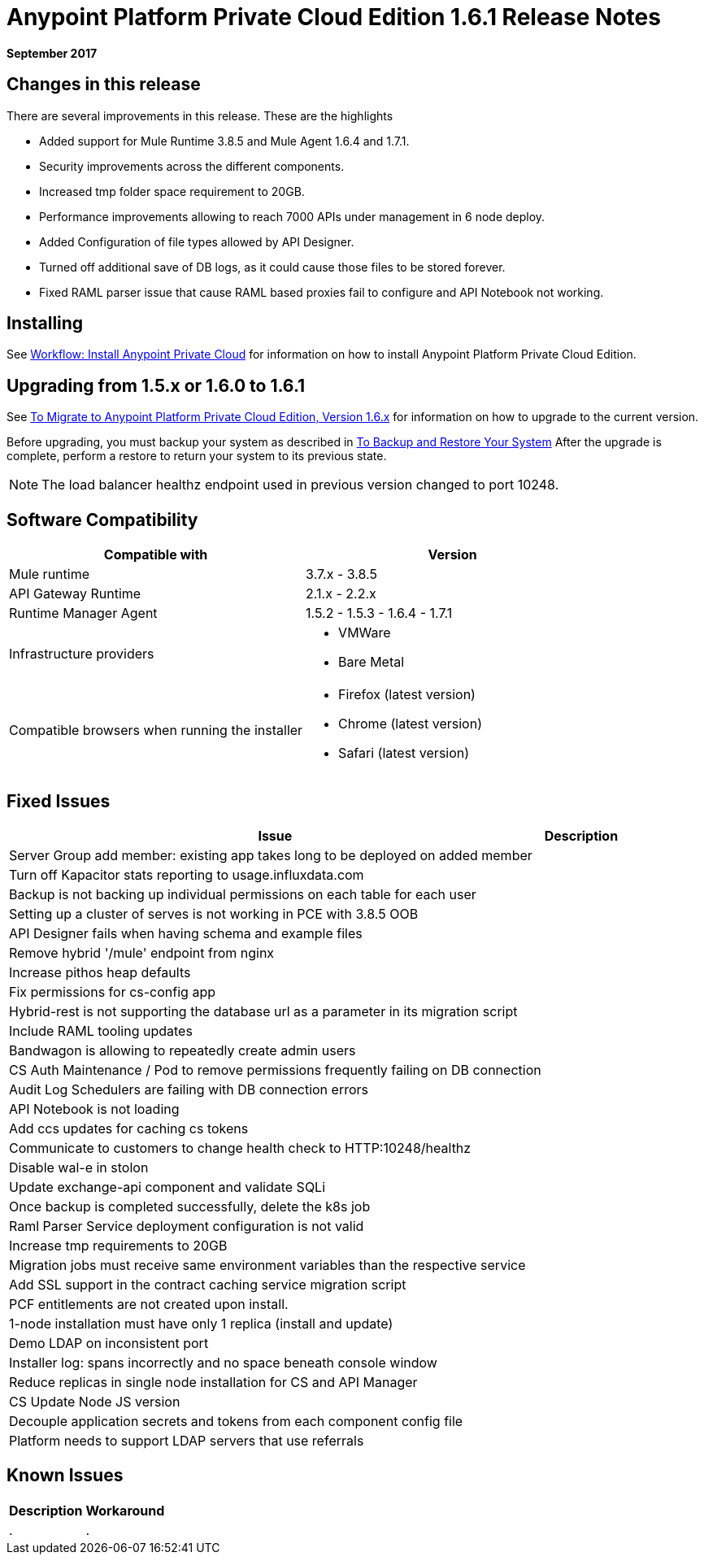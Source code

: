 = Anypoint Platform Private Cloud Edition 1.6.1 Release Notes

**September 2017**

== Changes in this release

There are several improvements in this release. These are the highlights

- Added support for Mule Runtime 3.8.5 and Mule Agent 1.6.4 and 1.7.1. 
- Security improvements across the different components.  
- Increased tmp folder space requirement to 20GB.
- Performance improvements allowing to reach 7000 APIs under management in 6 node deploy. 
- Added Configuration of file types allowed by API Designer.
- Turned off additional save of DB logs, as it could cause those files to be stored forever.
- Fixed RAML parser issue that cause RAML based proxies fail to configure and API Notebook not working.


== Installing

See link:/anypoint-private-cloud/v/1.6/install-workflow[Workflow: Install Anypoint Private Cloud] for information on how to install Anypoint Platform Private Cloud Edition.

== Upgrading from 1.5.x or 1.6.0 to 1.6.1

See link:/anypoint-private-cloud/v/1.6/upgrade[To Migrate to Anypoint Platform Private Cloud Edition, Version 1.6.x] for information on how to upgrade to the current version.

Before upgrading, you must backup your system as described in link:/anypoint-private-cloud/v/1.6/backup-and-disaster-recovery[To Backup and Restore Your System] After the upgrade is complete, perform a restore to return your system to its previous state.

[NOTE]
The load balancer healthz endpoint used in previous version changed to port 10248. 


== Software Compatibility

[%header,cols="2*a"]
|===
| Compatible with |Version
| Mule runtime | 3.7.x - 3.8.5
| API Gateway Runtime | 2.1.x - 2.2.x
| Runtime Manager Agent | 1.5.2 - 1.5.3 - 1.6.4 - 1.7.1
| Infrastructure providers |
* VMWare
* Bare Metal
| Compatible browsers when running the installer |
* Firefox (latest version)
* Chrome (latest version)
* Safari (latest version)
|===

== Fixed Issues

[%header%autowidth.spread]
|===
| Issue | Description 
| Server Group add member: existing app takes long to be deployed on added member | 
| Turn off Kapacitor stats reporting to usage.influxdata.com |
| Backup is not backing up individual permissions on each table for each user |
| Setting up a cluster of serves is not working in PCE with 3.8.5 OOB |
| API Designer fails when having schema and example files |
| Remove hybrid '/mule' endpoint from nginx |
| Increase pithos heap defaults |
| Fix permissions for cs-config app |
| Hybrid-rest is not supporting the database url as a parameter in its migration script |
| Include RAML tooling updates |
| Bandwagon is allowing to repeatedly create admin users |
| CS Auth Maintenance / Pod to remove permissions frequently failing on DB connection |
| Audit Log Schedulers are failing with DB connection errors |
| API Notebook is not loading |
| Add ccs updates for caching cs tokens |
| Communicate to customers to change health check to HTTP:10248/healthz |
| Disable wal-e in stolon |
| Update exchange-api component and validate SQLi |
| Once backup is completed successfully, delete the k8s job |
| Raml Parser Service deployment configuration is not valid |
| Increase tmp requirements to 20GB |
| Migration jobs must receive same environment variables than the respective service |
| Add SSL support in the contract caching service migration script |
| PCF entitlements are not created upon install. |
| 1-node installation must have only 1 replica (install and update) |
| Demo LDAP on inconsistent port |
| Installer log: spans incorrectly and no space beneath console window |
| Reduce replicas in single node installation for CS and API Manager |
| CS Update Node JS version |
| Decouple application secrets and tokens from each component config file |
| Platform needs to support LDAP servers that use referrals |

|===

== Known Issues

[%header%autowidth.spread]
|===
|Description |Workaround
| . | .
|===
